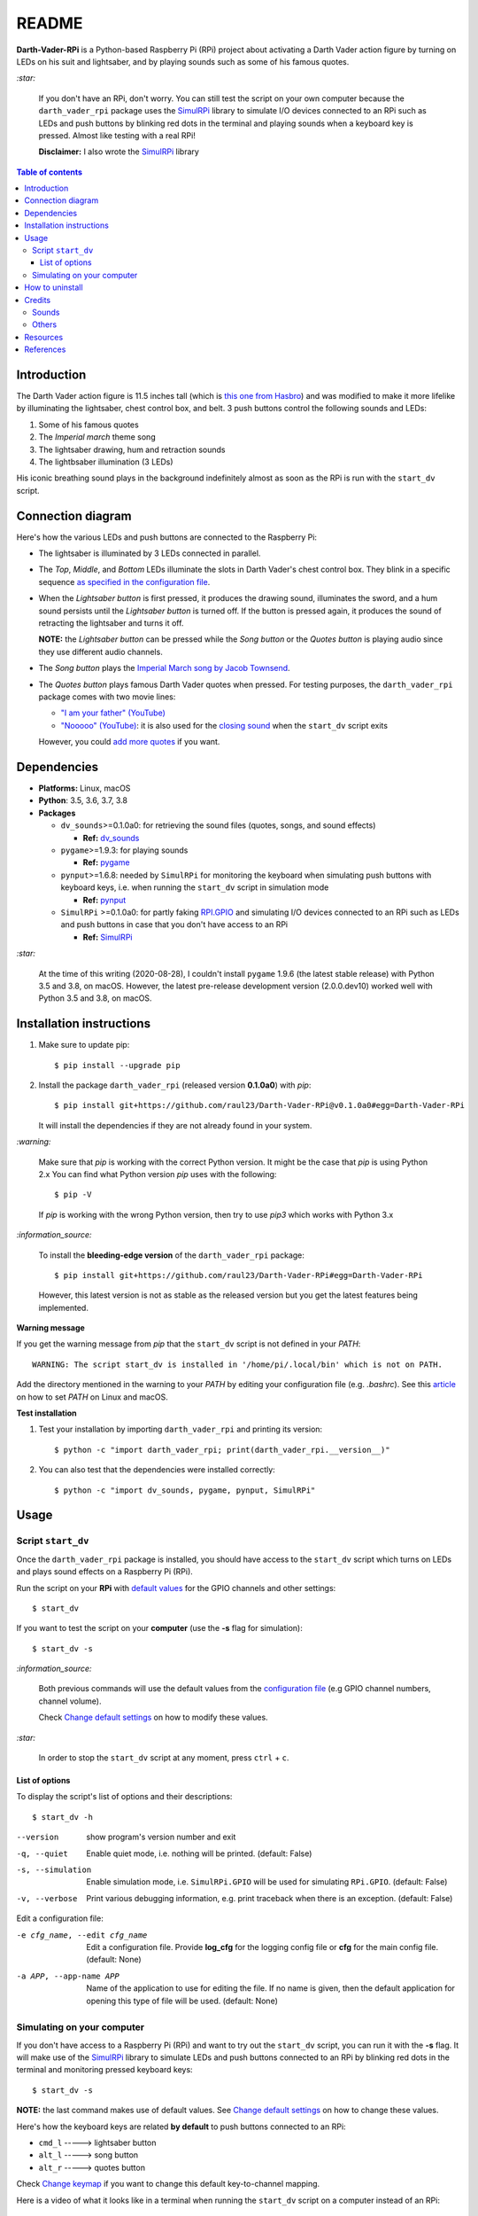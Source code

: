 ======
README
======
.. raw:: html

   <p align="center"><img src="https://raw.githubusercontent.com/raul23/Darth-Vader-RPi/master/docs/_static/images/Darth_Vader_RPi_logo.png">
   </p>

.. image:: https://readthedocs.org/projects/darth-vader-rpi/badge/?version=latest
   :target: https://darth-vader-rpi.readthedocs.io/en/latest/?badge=latest
   :alt: Documentation Status

.. image:: https://travis-ci.org/raul23/Darth-Vader-RPi.svg?branch=master
   :target: https://travis-ci.org/raul23/Darth-Vader-RPi
   :alt: Build Status

**Darth-Vader-RPi** is a Python-based Raspberry Pi (RPi) project about
activating a Darth Vader action figure by turning on LEDs on his suit and
lightsaber, and by playing sounds such as some of his famous quotes.

.. raw:: html

   <div align="center">
   <a href="https://www.youtube.com/embed/P631S1k1h_0">
   <img src="https://raw.githubusercontent.com/raul23/images/master/Darth-Vader-RPi/darth_vader_lightsaber_2x_speed_smaller_version.gif"/>
   </a>
   <p><b>Turning on/off the lightsaber</b></p>
   </div>

`:star:`

   If you don't have an RPi, don't worry. You can still
   test the script on your own computer because the
   ``darth_vader_rpi`` package uses the `SimulRPi`_ library to simulate I/O
   devices connected to an RPi such as LEDs and push buttons by blinking red
   dots in the terminal and playing sounds when a keyboard key is pressed.
   Almost like testing with a real RPi!

   **Disclaimer:** I also wrote the `SimulRPi`_ library

.. contents:: **Table of contents**
   :depth: 3
   :local:

Introduction
============
The Darth Vader action figure is 11.5 inches tall (which is
`this one from Hasbro`_) and was modified to make it more lifelike by
illuminating the lightsaber, chest control box, and belt. 3 push buttons
control the following sounds and LEDs:

#. Some of his famous quotes
#. The *Imperial march* theme song
#. The lightsaber drawing, hum and retraction sounds
#. The lightbsaber illumination (3 LEDs)

His iconic breathing sound plays in the background indefinitely almost as soon
as the RPi is run with the ``start_dv`` script.

.. raw:: html

   <div align="center">
   <a href="https://www.youtube.com/embed/P631S1k1h_0"><img src="https://img.youtube.com/vi/P631S1k1h_0/0.jpg" alt="Darth Vader action figure activated"></a>
   <p><b>Click on the above image for the full video to see the LEDs turning on
   and hear the different sounds produced by pressing the push buttons</b></p>
   </div>

Connection diagram
==================
Here's how the various LEDs and push buttons are connected to the Raspberry Pi:

.. raw:: html

   <div align="center">
   <img src="https://raw.githubusercontent.com/raul23/images/master/Darth-Vader-RPi/schematics.png"/>
   </div>

* The lightsaber is illuminated by 3 LEDs connected in parallel.
* The *Top*, *Middle*, and *Bottom* LEDs illuminate the slots in Darth Vader's
  chest control box. They blink in a specific sequence
  `as specified in the configuration file`_.
* When the *Lightsaber button* is first pressed, it produces the drawing sound,
  illuminates the sword, and a hum sound persists until the *Lightsaber button*
  is turned off. If the button is pressed again, it produces the sound of
  retracting the lightsaber and turns it off.

  **NOTE:** the *Lightsaber button* can be pressed while the *Song button* or
  the *Quotes button* is playing audio since they use different audio channels.
* The *Song button* plays the `Imperial March song by Jacob Townsend`_.
* The *Quotes button* plays famous Darth Vader quotes when pressed. For
  testing purposes, the ``darth_vader_rpi`` package comes with two movie lines:

  * `"I am your father" (YouTube)`_
  * `"Nooooo" (YouTube)`_: it is also used for the `closing sound`_ when the
    ``start_dv`` script exits

  However, you could `add more quotes`_ if you want.

Dependencies
============
* **Platforms:** Linux, macOS
* **Python**: 3.5, 3.6, 3.7, 3.8
* **Packages**

  * ``dv_sounds``>=0.1.0a0: for retrieving the sound files (quotes, songs, and
    sound effects)

    - **Ref:** `dv_sounds`_
  * ``pygame``>=1.9.3: for playing sounds

    - **Ref:** `pygame`_
  * ``pynput``>=1.6.8: needed by ``SimulRPi`` for monitoring the keyboard when
    simulating push buttons with keyboard keys, i.e. when running the
    ``start_dv`` script in simulation mode

    - **Ref:** `pynput`_
  * ``SimulRPi`` >=0.1.0a0: for partly faking `RPI.GPIO`_ and simulating I/O
    devices connected to an RPi such as LEDs and push buttons in case that you
    don't have access to an RPi

    - **Ref:** `SimulRPi`_

`:star:`

   At the time of this writing (2020-08-28), I couldn't install ``pygame``
   1.9.6 (the latest stable release) with Python 3.5 and 3.8, on macOS.
   However, the latest pre-release development version (2.0.0.dev10) worked
   well with Python 3.5 and 3.8, on macOS.

.. _installation-instructions-label:

Installation instructions
=========================
.. TODO: IMPORTANT update released version in step 2
.. highlight:: none

1. Make sure to update pip::

   $ pip install --upgrade pip

2. Install the package ``darth_vader_rpi`` (released version **0.1.0a0**) with
   *pip*::

   $ pip install git+https://github.com/raul23/Darth-Vader-RPi@v0.1.0a0#egg=Darth-Vader-RPi

   It will install the dependencies if they are not already found in your system.

`:warning:`

   Make sure that *pip* is working with the correct Python version. It might be
   the case that *pip* is using Python 2.x You can find what Python version
   *pip* uses with the following::

      $ pip -V

   If *pip* is working with the wrong Python version, then try to use *pip3*
   which works with Python 3.x

`:information_source:`

   To install the **bleeding-edge version** of the ``darth_vader_rpi`` package::

      $ pip install git+https://github.com/raul23/Darth-Vader-RPi#egg=Darth-Vader-RPi

   However, this latest version is not as stable as the released version but you
   get the latest features being implemented.

**Warning message**

If you get the warning message from *pip* that the ``start_dv`` script is
not defined in your *PATH*::

      WARNING: The script start_dv is installed in '/home/pi/.local/bin' which is not on PATH.

Add the directory mentioned in the warning to your *PATH* by editing your
configuration file (e.g. *.bashrc*). See this `article`_ on how to set *PATH*
on Linux and macOS.

**Test installation**

1. Test your installation by importing ``darth_vader_rpi`` and printing its version::

   $ python -c "import darth_vader_rpi; print(darth_vader_rpi.__version__)"

2. You can also test that the dependencies were installed correctly::

   $ python -c "import dv_sounds, pygame, pynput, SimulRPi"

Usage
=====
Script ``start_dv``
-------------------
Once the ``darth_vader_rpi`` package is installed, you should have access to
the ``start_dv`` script which turns on LEDs and plays sound effects on a
Raspberry Pi (RPi).

Run the script on your **RPi** with `default values`_ for the GPIO channels
and other settings::

   $ start_dv

If you want to test the script on your **computer** (use the **-s** flag for
simulation)::

   $ start_dv -s

`:information_source:`

   Both previous commands will use the default values from the
   `configuration file`_ (e.g GPIO channel numbers, channel volume).

   Check `Change default settings`_ on how to modify these values.

`:star:`

   In order to stop the ``start_dv`` script at any moment, press
   ``ctrl`` + ``c``.

List of options
^^^^^^^^^^^^^^^
To display the script's list of options and their descriptions::

   $ start_dv -h

--version            show program's version number and exit
-q, --quiet          Enable quiet mode, i.e. nothing will be printed.
                     (default: False)
-s, --simulation     Enable simulation mode, i.e. ``SimulRPi.GPIO`` will be
                     used for simulating ``RPi.GPIO``. (default: False)
-v, --verbose        Print various debugging information, e.g. print
                     traceback when there is an exception. (default: False)

Edit a configuration file:

-e cfg_name, --edit cfg_name   Edit a configuration file. Provide **log_cfg**
                               for the logging config file or **cfg** for the
                               main config file. (default: None)

-a APP, --app-name APP   Name of the application to use for editing the file.
                         If no name is given, then the default application for
                         opening this type of file will be used. (default:
                         None)


Simulating on your computer
---------------------------
If you don't have access to a Raspberry Pi (RPi) and want to try out the
``start_dv`` script, you can run it with the **-s** flag. It will make use
of the `SimulRPi`_ library to simulate LEDs and push buttons connected to an
RPi by blinking red dots in the terminal and monitoring pressed keyboard keys::

   $ start_dv -s

**NOTE:** the last command makes use of default values. See
`Change default settings`_ on how to change these values.

Here's how the keyboard keys are related **by default** to push buttons
connected to an RPi:

* ``cmd_l``   -----> lightsaber button
* ``alt_l``   -----> song button
* ``alt_r``  -----> quotes button

Check `Change keymap`_ if you want to change this default key-to-channel
mapping.

Here is a video of what it looks like in a terminal when running the
``start_dv`` script on a computer instead of an RPi:

.. raw:: html

   <div align="center">
   <a href="https://youtu.be/NwVQlh5eu1g"><img src="https://img.youtube.com/vi/NwVQlh5eu1g/0.jpg"
   alt="LEDs and buttons simulation in a terminal [Darth-Vader-RPi project]"></a>
   <p><b>Click on the above image for the full video</b></p>
   </div>

How to uninstall
================
To uninstall **only** the package ``darth_vader_rpi``::

   $ pip uninstall darth_vader_rpi

To uninstall the package ``darth_vader_rpi`` and its dependencies::

   $ pip uninstall darth_vader_rpi dv_sounds pygame pynput simulrpi

You can exclude from the previous command-line those dependencies that you don't
want to uninstall.

`:information_source:`

   When uninstalling the ``darth_vader_rpi`` package, you might be informed
   that the configuration files *logging_cfg.json* and *main_cfg.json* won't be
   removed by *pip*. You can remove those files manually by noting their paths
   returned by *pip*. Or you can leave them so your saved settings can be
   re-used the next time you re-install the package.

   **Example:**

   .. code-block:: console

      $ pip uninstall darth-vader-rpi
      Found existing installation: Darth-Vader-RPi 0.1.0a0
      Uninstalling Darth-Vader-RPi-0.1.0a0:
        Would remove:
          /Users/test/miniconda3/envs/rpi_py37/bin/start_dv
          /Users/test/miniconda3/envs/rpi_py37/lib/python3.7/site-packages/Darth_Vader_RPi-0.1.0a0.dist-info/*
          /Users/test/miniconda3/envs/rpi_py37/lib/python3.7/site-packages/darth_vader_rpi/*
        Would not remove (might be manually added):
          /Users/test/miniconda3/envs/rpi_py37/lib/python3.7/site-packages/darth_vader_rpi/configs/logging_cfg.json
          /Users/test/miniconda3/envs/rpi_py37/lib/python3.7/site-packages/darth_vader_rpi/configs/main_cfg.json
      $ rm -r /Users/test/miniconda3/envs/rpi_py37/lib/python3.7/site-packages/darth_vader_rpi

Credits
=======
Sounds
------
- **Darth Vader quotes:**

  - `"I am your father" (YouTube)`_
  - `"Nooooo" (YouTube)`_
- **Music:**

  - `Imperial March song by Jacob Townsend`_ is licensed under a
    `Creative Commons (CC BY-NC-SA 3.0) License`_

    **NOTE:** The original song file was reduced under 1 MB by removing the
    first 7 seconds (no sound) and the last 2 minutes and 24 seconds.
- **Sound effects:**

  - `Darth Vader breathing sound (YouTube)`_
  - `Darth Vader's lightsaber sound effect (YouTube)`_
  - `Darth Vader's lightsaber retraction sound effect (YouTube)`_

Others
------
- **Schematic:**

  - `Scheme-it`_ from *Digi-Key Electronics* is an online schematic and
    diagramming tool that allows anyone to design and share electronic circuit
    diagrams.
- **Slot LEDs sequences:**

  - `Empire Strikes Back chest box light sequence (YouTube)`_

Resources
=========
* `Darth-Vader-RPi documentation`_
* `Darth-Vader-RPi Changelog`_


References
==========
* `dv_sounds`_: a package for downloading the various sounds needed for the
  ``Darth-Vader-RPi`` project, e.g. ligthsaber sound effects.
* `pygame`_: a Python library to write multimedia software, such as games,
  built on top of the SDL library.
* `RPI.GPIO`_: a module to control RPi GPIO channels.
* `SimulRPi`_: a package that partly fakes ``RPi.GPIO`` and simulates some I/O
  devices on a Raspberry Pi. It makes use of the `pynput`_ library for
  monitoring the keyboard for any pressed key.

.. URLs

.. 0. default_main_cfg
.. _as specified in the configuration file:
   https://github.com/raul23/archive/blob/master/SimulRPi/v0.1.0a0/default_main_cfg.json#L51
.. _configuration file: https://github.com/raul23/archive/blob/master/SimulRPi/v0.1.0a0/default_main_cfg.json#L1
.. _default values: https://github.com/raul23/archive/blob/master/SimulRPi/v0.1.0a0/default_main_cfg.json#L1

.. 1. External links (darth-vader-rpi.readthedocs.io)
.. _add more quotes: https://darth-vader-rpi.readthedocs.io/en/v0.1.0a0/change_default_settings.html#add-darth-vader-quotes-label
.. _closing sound: https://darth-vader-rpi.readthedocs.io/en/v0.1.0a0/change_default_settings.html#change-closing-sound-label
.. _Change default settings: https://darth-vader-rpi.readthedocs.io/en/v0.1.0a0/change_default_settings.html
.. _Change keymap: https://darth-vader-rpi.readthedocs.io/en/v0.1.0a0/change_default_settings.html#change-keymap-label
.. _Darth-Vader-RPi Changelog: https://darth-vader-rpi.readthedocs.io/en/v0.1.0a0/changelog.html

.. 2. External links (others)
.. _article: https://docs.oracle.com/cd/E19062-01/sun.mgmt.ctr36/819-5418/gaznb/index.html
.. _dv_sounds: https://github.com/raul23/DV-Sounds
.. _pygame: https://www.pygame.org/
.. _pynput: https://pynput.readthedocs.io
.. _this one from Hasbro: https://amzn.to/3hIw0ou
.. _Darth-Vader-RPi documentation: http://darth-vader-rpi.rtfd.io/
.. _"I am your father" (YouTube): https://www.youtube.com/watch?v=xuJEYdOFEP4
.. _Creative Commons (CC BY-NC-SA 3.0) License: http://creativecommons.org/licenses/by-nc-sa/3.0/
.. _Darth Vader breathing sound (YouTube): https://www.youtube.com/watch?v=d28NrjMPERs
.. _Darth Vader's lightsaber retraction sound effect (YouTube): https://www.youtube.com/watch?v=m6buyGJF46k
.. _Darth Vader's lightsaber sound effect (YouTube): https://www.youtube.com/watch?v=bord-573NWY
.. _Empire Strikes Back chest box light sequence (YouTube): https://youtu.be/E2J_xl2MbGU?t=333
.. _Imperial March song by Jacob Townsend: https://soundcloud.com/jacobtownsend1/imperial-march
.. _"Nooooo" (YouTube): https://www.youtube.com/watch?v=ZscVhFvD6iE
.. _RPi.GPIO: https://pypi.org/project/RPi.GPIO/
.. _Scheme-it: https://www.digikey.com/en/resources/design-tools/schemeit
.. _SimulRPi: https://pypi.org/project/SimulRPi/
